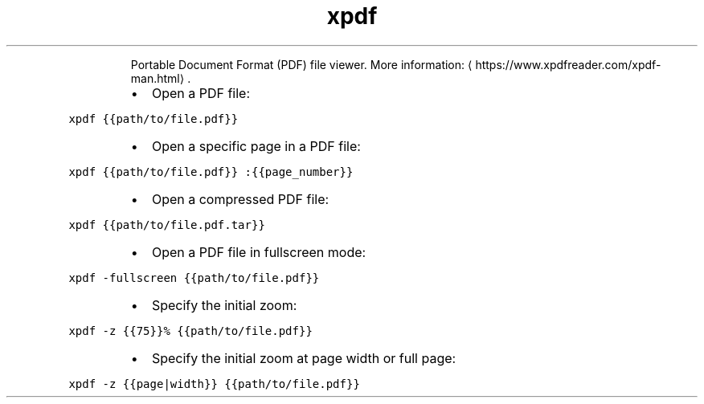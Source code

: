 .TH xpdf
.PP
.RS
Portable Document Format (PDF) file viewer.
More information: \[la]https://www.xpdfreader.com/xpdf-man.html\[ra]\&.
.RE
.RS
.IP \(bu 2
Open a PDF file:
.RE
.PP
\fB\fCxpdf {{path/to/file.pdf}}\fR
.RS
.IP \(bu 2
Open a specific page in a PDF file:
.RE
.PP
\fB\fCxpdf {{path/to/file.pdf}} :{{page_number}}\fR
.RS
.IP \(bu 2
Open a compressed PDF file:
.RE
.PP
\fB\fCxpdf {{path/to/file.pdf.tar}}\fR
.RS
.IP \(bu 2
Open a PDF file in fullscreen mode:
.RE
.PP
\fB\fCxpdf \-fullscreen {{path/to/file.pdf}}\fR
.RS
.IP \(bu 2
Specify the initial zoom:
.RE
.PP
\fB\fCxpdf \-z {{75}}% {{path/to/file.pdf}}\fR
.RS
.IP \(bu 2
Specify the initial zoom at page width or full page:
.RE
.PP
\fB\fCxpdf \-z {{page|width}} {{path/to/file.pdf}}\fR
